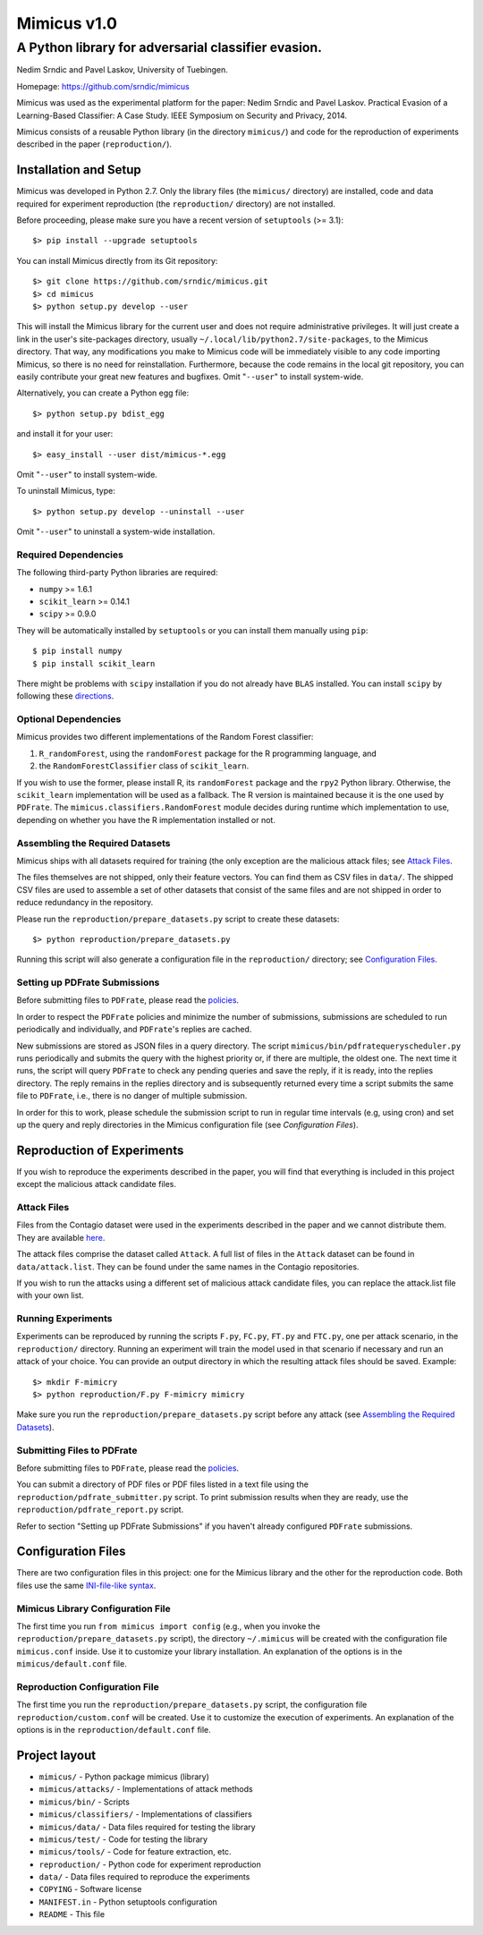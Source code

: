 ================
Mimicus v1.0
================

-----------------------------------------------------
A Python library for adversarial classifier evasion. 
-----------------------------------------------------

Nedim Srndic and Pavel Laskov, University of Tuebingen.

Homepage: https://github.com/srndic/mimicus

Mimicus was used as the experimental platform for the paper:
Nedim Srndic and Pavel Laskov. Practical Evasion of a 
Learning-Based Classifier: A Case Study. IEEE Symposium on 
Security and Privacy, 2014.

Mimicus consists of a reusable Python library (in the directory 
``mimicus/``) and code for the reproduction of experiments described in 
the paper (``reproduction/``). 


Installation and Setup
=======================

Mimicus was developed in Python 2.7. Only the library files (the 
``mimicus/`` directory) are installed, code and data required for 
experiment reproduction (the ``reproduction/`` directory) are 
not installed. 

Before proceeding, please make sure you have a recent version of 
``setuptools`` (>= 3.1)::

    $> pip install --upgrade setuptools

You can install Mimicus directly from its Git repository::

    $> git clone https://github.com/srndic/mimicus.git
    $> cd mimicus
    $> python setup.py develop --user

This will install the Mimicus library for the current user and 
does not require administrative privileges. It will just create 
a link in the user's site-packages directory, usually 
``~/.local/lib/python2.7/site-packages``, to the Mimicus directory. 
That way, any modifications you make to Mimicus code will be 
immediately visible to any code importing Mimicus, so there is 
no need for reinstallation. Furthermore, because the code remains 
in the local git repository, you can easily contribute your great 
new features and bugfixes. Omit "``--user``" to install system-wide.

Alternatively, you can create a Python egg file::

    $> python setup.py bdist_egg

and install it for your user::

    $> easy_install --user dist/mimicus-*.egg

Omit "``--user``" to install system-wide.

To uninstall Mimicus, type::

    $> python setup.py develop --uninstall --user

Omit "``--user``" to uninstall a system-wide installation.


Required Dependencies
----------------------

The following third-party Python libraries are required:

- ``numpy`` >= 1.6.1
- ``scikit_learn`` >= 0.14.1
- ``scipy`` >= 0.9.0

They will be automatically installed by ``setuptools`` or you can 
install them manually using ``pip``::

    $ pip install numpy
    $ pip install scikit_learn

There might be problems with ``scipy`` installation if you do not 
already have ``BLAS`` installed. You can install ``scipy`` by following 
these `directions <http://www.scipy.org/install.html>`_.


Optional Dependencies
-----------------------

Mimicus provides two different implementations of the Random Forest 
classifier: 

1. ``R_randomForest``, using the ``randomForest`` package for the R 
   programming language, and 
2. the ``RandomForestClassifier`` class of ``scikit_learn``. 

If you wish to use the former, please install R, its ``randomForest`` 
package and the ``rpy2`` Python library. Otherwise, the 
``scikit_learn`` implementation will be used as a fallback. The R 
version is maintained because it is the one used by ``PDFrate``. 
The ``mimicus.classifiers.RandomForest`` module decides during runtime 
which implementation to use, depending on whether you have the R 
implementation installed or not.


Assembling the Required Datasets
----------------------------------

Mimicus ships with all datasets required for training (the only
exception are the malicious attack files; see 
`Attack Files`_. 

The files themselves are not shipped, only their feature vectors. 
You can find them as CSV files in ``data/``. The shipped 
CSV files are used to assemble a set of other datasets that 
consist of the same files and are not shipped in order to reduce 
redundancy in the repository. 

Please run the ``reproduction/prepare_datasets.py`` script to create 
these datasets::

    $> python reproduction/prepare_datasets.py

Running this script will also generate a configuration file 
in the ``reproduction/`` directory; see `Configuration Files`_.


Setting up PDFrate Submissions
-------------------------------

Before submitting files to ``PDFrate``, please read the `policies
<http://pdfrate.com/policies>`_.

In order to respect the ``PDFrate`` policies and minimize the number 
of submissions, submissions are scheduled to run periodically and 
individually, and ``PDFrate``'s replies are cached. 

New submissions are stored as JSON files in a query directory. The 
script ``mimicus/bin/pdfratequeryscheduler.py`` runs periodically and 
submits the query with the highest priority or, if there are 
multiple, the oldest one. The next time it runs, the script will 
query ``PDFrate`` to check any pending queries and save the reply, 
if it is ready, into the replies directory. The reply remains 
in the replies directory and is subsequently returned every time 
a script submits the same file to ``PDFrate``, i.e., there is no 
danger of multiple submission. 

In order for this to work, please schedule the submission script to 
run in regular time intervals (e.g, using cron) and set up the 
query and reply directories in the Mimicus configuration file 
(see `Configuration Files`).


Reproduction of Experiments
=============================

If you wish to reproduce the experiments described in the paper, 
you will find that everything is included in this project except 
the malicious attack candidate files.


Attack Files
-------------------------

Files from the Contagio dataset were used in the experiments 
described in the paper and we cannot distribute them. They are 
available `here 
<http://contagiodump.blogspot.de/2010/08/malicious-documents-archive-for.html>`_.

The attack files comprise the dataset called ``Attack``. A full list 
of files in the ``Attack`` dataset can be found in 
``data/attack.list``. They can be found under the same 
names in the Contagio repositories. 

If you wish to run the attacks using a different set of malicious 
attack candidate files, you can replace the attack.list file with 
your own list. 


Running Experiments
--------------------------

Experiments can be reproduced by running the scripts ``F.py``, 
``FC.py``, ``FT.py`` and ``FTC.py``, one per attack scenario, 
in the ``reproduction/``
directory. Running an experiment will train the model used in that 
scenario if necessary and run an attack of your choice. You can 
provide an output directory in which the resulting attack files 
should be saved. Example::

    $> mkdir F-mimicry
    $> python reproduction/F.py F-mimicry mimicry

Make sure you run the ``reproduction/prepare_datasets.py`` script 
before any attack (see `Assembling the Required Datasets`_).


Submitting Files to PDFrate
-----------------------------

Before submitting files to ``PDFrate``, please read the `policies
<http://pdfrate.com/policies>`_.

You can submit a directory of PDF files or PDF files listed in a 
text file using the ``reproduction/pdfrate_submitter.py`` script. 
To print submission results when they are ready, use the 
``reproduction/pdfrate_report.py`` script. 

Refer to section "Setting up PDFrate Submissions" if you haven't 
already configured ``PDFrate`` submissions.


Configuration Files
============================

There are two configuration files in this project: one for the 
Mimicus library and the other for the reproduction code. Both 
files use the same `INI-file-like syntax 
<http://docs.python.org/2.7/library/configparser.html>`_.


Mimicus Library Configuration File
-----------------------------------

The first time you run ``from mimicus import config`` (e.g., when 
you invoke the ``reproduction/prepare_datasets.py`` script), the 
directory ``~/.mimicus`` will be created with the configuration file 
``mimicus.conf`` inside. Use it to customize your library installation. 
An explanation of the options is in the ``mimicus/default.conf`` file. 


Reproduction Configuration File
-----------------------------------

The first time you run the ``reproduction/prepare_datasets.py`` script, 
the configuration file ``reproduction/custom.conf`` will be created. 
Use it to customize the execution of experiments. An explanation of 
the options is in the ``reproduction/default.conf`` file. 


Project layout
===========================

- ``mimicus/``	- Python package mimicus (library)
- ``mimicus/attacks/``	- Implementations of attack methods
- ``mimicus/bin/``	- Scripts
- ``mimicus/classifiers/``	- Implementations of classifiers
- ``mimicus/data/``	- Data files required for testing the library
- ``mimicus/test/``	- Code for testing the library
- ``mimicus/tools/``	- Code for feature extraction, etc.

- ``reproduction/``	- Python code for experiment reproduction
- ``data/``	- Data files required to reproduce the experiments

- ``COPYING``	- Software license
- ``MANIFEST.in``	- Python setuptools configuration
- ``README``	- This file

